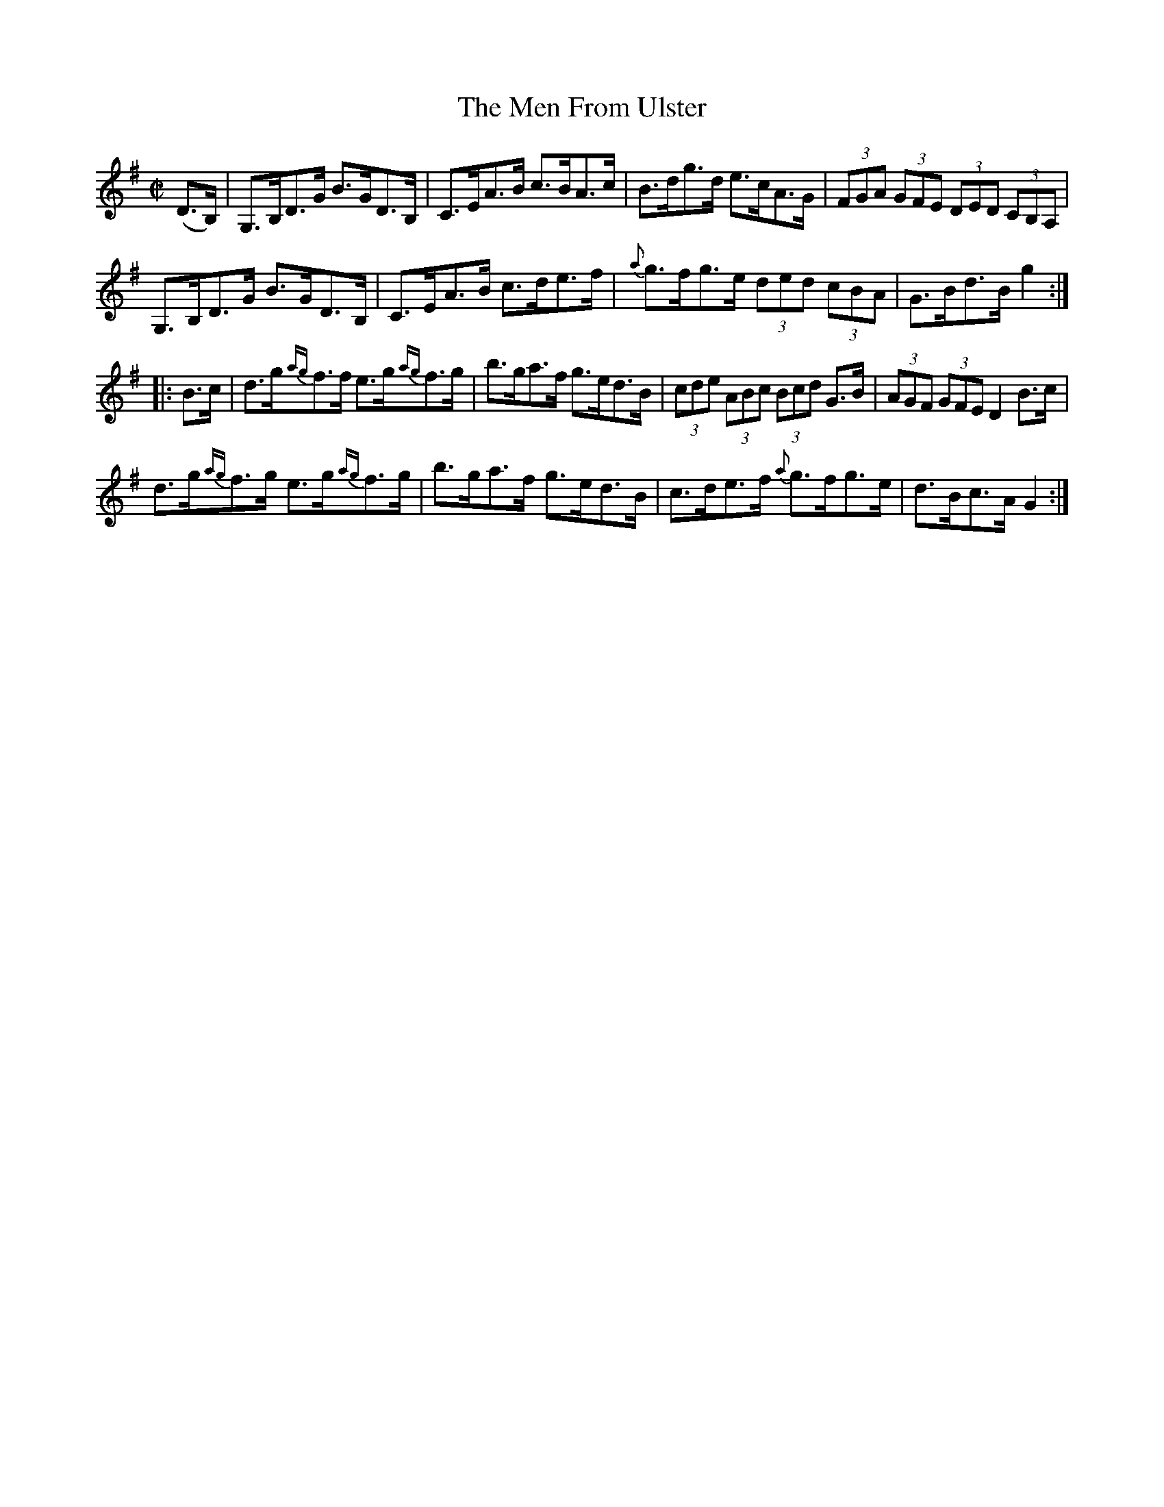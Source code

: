X:1701
T:The Men From Ulster
M:C|
L:1/8
B:O'Neill's 1701
R:Hornpipe
K:G
(D>B,) | G,>B,D>G B>GD>B, | C>EA>B c>BA>c |    B>dg>d e>cA>G |\
(3FGA (3GFE (3DED (3CB,A, |
         G,>B,D>G B>GD>B, | C>EA>B c>de>f | {a}g>fg>e (3ded (3cBA | G>Bd>B g2 :|
|: B>c | d>g{ag}f>f e>g{ag}f>g | b>ga>f g>ed>B | (3cde (3ABc (3Bcd G>B |\
(3AGF (3GFE D2 B>c |
         d>g{ag}f>g e>g{ag}f>g | b>ga>f g>ed>B | c>de>f {a}g>fg>e | d>Bc>A G2 :|
